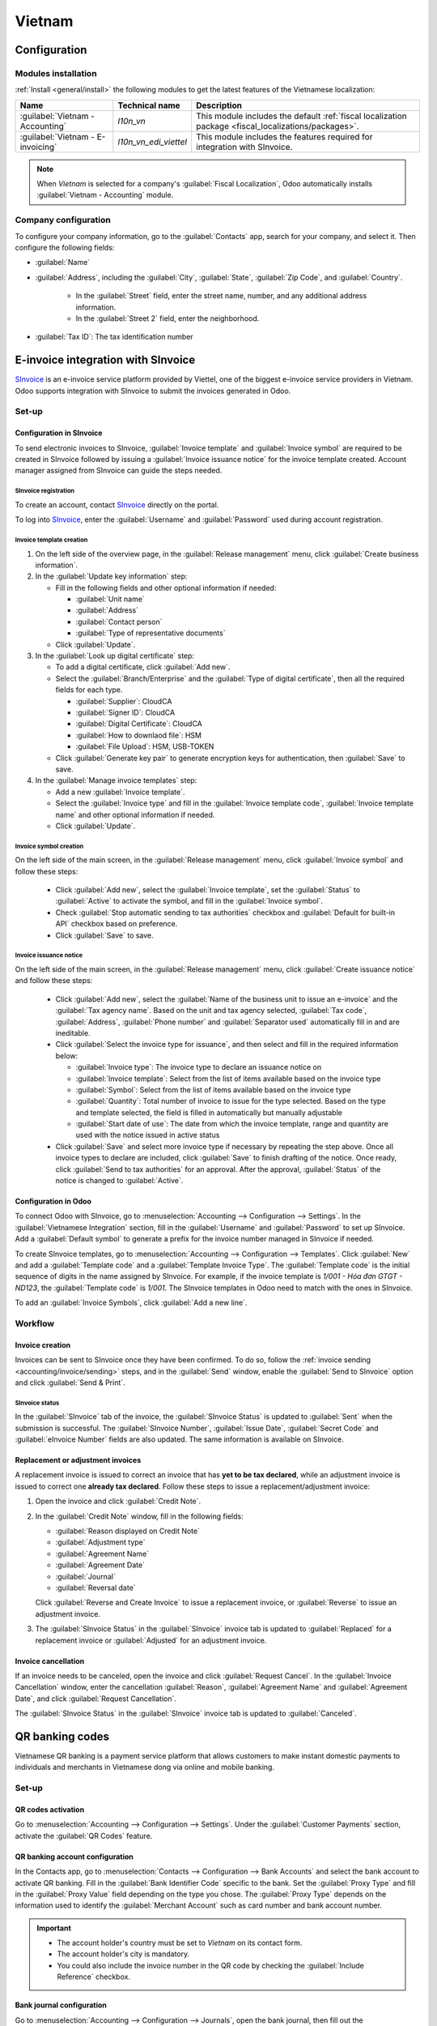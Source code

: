 =======
Vietnam
=======

.. _SInvoice: https://www.sinvoice.vn/

.. _vietnam/configuration:

Configuration
=============

.. _vietnam/configuration/modules:

Modules installation
--------------------

:ref:`Install <general/install>` the following modules to get the latest features of the Vietnamese
localization:

.. list-table::
    :header-rows: 1

    * - Name
      - Technical name
      - Description
    * - :guilabel:`Vietnam - Accounting`
      - `l10n_vn`
      - This module includes the default
        :ref:`fiscal localization package <fiscal_localizations/packages>`.
    * - :guilabel:`Vietnam - E-invoicing`
      - `l10n_vn_edi_viettel`
      - This module includes the features required for integration with SInvoice.

.. note::
   When `Vietnam` is selected for a company's :guilabel:`Fiscal Localization`, Odoo automatically
   installs :guilabel:`Vietnam - Accounting` module.

.. _vietnam/configuration/company:

Company configuration
---------------------

To configure your company information, go to the :guilabel:`Contacts` app, search for your company,
and select it. Then configure the following fields:

- :guilabel:`Name`
- :guilabel:`Address`, including the :guilabel:`City`, :guilabel:`State`, :guilabel:`Zip Code`,
  and :guilabel:`Country`.

   - In the :guilabel:`Street` field, enter the street name, number, and any additional address
     information.
   - In the :guilabel:`Street 2` field, enter the neighborhood.

- :guilabel:`Tax ID`: The tax identification number

.. _vietnam/sinvoice:

E-invoice integration with SInvoice
===================================

SInvoice_ is an e-invoice service platform provided by Viettel, one of the biggest e-invoice service
providers in Vietnam. Odoo supports integration with SInvoice to submit the invoices generated in
Odoo.

.. _vietnam/sinvoice/setup:

Set-up
------

.. _vietnam/sinvoice/setup/sinvoice:

Configuration in SInvoice
~~~~~~~~~~~~~~~~~~~~~~~~~

To send electronic invoices to SInvoice, :guilabel:`Invoice template` and
:guilabel:`Invoice symbol` are required to be created in SInvoice followed by issuing a
:guilabel:`Invoice issuance notice` for the invoice template created. Account manager assigned from
SInvoice can guide the steps needed.

.. seealso::
   - `Invoice template <https://www.sinvoice.vn/2021/02/hdsd-tai-lieu-nghiep-vu-tao-mau-hoa-don-dien-tu.html?debug=1>`_
   - `Legal notice <https://sinvoice.viettel.vn/ho-tro/huong-dan-su-dung/15-huong-dan-lap-thong-bao-phat-hanh>`_

.. _vietnam/sinvoice/setup/sinvoice/registration:

SInvoice registration
*********************

To create an account, contact SInvoice_ directly on the portal.

To log into SInvoice_, enter the :guilabel:`Username` and :guilabel:`Password` used during account
registration.

.. _vietnam/sinvoice/setup/sinvoice/template:

Invoice template creation
*************************

#. On the left side of the overview page, in the :guilabel:`Release management` menu, click
   :guilabel:`Create business information`.
#. In the :guilabel:`Update key information` step:

   - Fill in the following fields and other optional information if needed:

     - :guilabel:`Unit name`
     - :guilabel:`Address`
     - :guilabel:`Contact person`
     - :guilabel:`Type of representative documents`

   - Click :guilabel:`Update`.

#. In the :guilabel:`Look up digital certificate` step:

   - To add a digital certificate, click :guilabel:`Add new`.
   - Select the :guilabel:`Branch/Enterprise` and the :guilabel:`Type of digital certificate`, then
     all the required fields for each type.

     - :guilabel:`Supplier`: CloudCA
     - :guilabel:`Signer ID`: CloudCA
     - :guilabel:`Digital Certificate`: CloudCA
     - :guilabel:`How to downlaod file`: HSM
     - :guilabel:`File Upload`: HSM, USB-TOKEN

   - Click :guilabel:`Generate key pair` to generate encryption keys for authentication, then
     :guilabel:`Save` to save.

#. In the :guilabel:`Manage invoice templates` step:

   - Add a new :guilabel:`Invoice template`.
   - Select the :guilabel:`Invoice type` and fill in the :guilabel:`Invoice template code`,
     :guilabel:`Invoice template name` and other optional information if needed.
   - Click :guilabel:`Update`.

.. _vietnam/sinvoice/setup/sinvoice/symbol:

Invoice symbol creation
***********************

On the left side of the main screen, in the :guilabel:`Release management` menu, click
:guilabel:`Invoice symbol` and follow these steps:

  - Click :guilabel:`Add new`, select the :guilabel:`Invoice template`, set the :guilabel:`Status`
    to :guilabel:`Active` to activate the symbol, and fill in the :guilabel:`Invoice symbol`.
  - Check :guilabel:`Stop automatic sending to tax authorities` checkbox and
    :guilabel:`Default for built-in API` checkbox based on preference.
  - Click :guilabel:`Save` to save.

.. _vietnam/sinvoice/setup/sinvoice/notice:

Invoice issuance notice
***********************

On the left side of the main screen, in the :guilabel:`Release management` menu, click
:guilabel:`Create issuance notice` and follow these steps:

  - Click :guilabel:`Add new`, select the
    :guilabel:`Name of the business unit to issue an e-invoice` and the
    :guilabel:`Tax agency name`. Based on the unit and tax agency selected, :guilabel:`Tax code`,
    :guilabel:`Address`, :guilabel:`Phone number` and :guilabel:`Separator used` automatically fill
    in and are ineditable.
  - Click :guilabel:`Select the invoice type for issuance`, and then select and fill in the
    required information below:

    - :guilabel:`Invoice type`: The invoice type to declare an issuance notice on
    - :guilabel:`Invoice template`: Select from the list of items available based on the invoice
      type
    - :guilabel:`Symbol`: Select from the list of items available based on the invoice type
    - :guilabel:`Quantity`: Total number of invoice to issue for the type selected. Based on the
      type and template selected, the field is filled in automatically but manually adjustable
    - :guilabel:`Start date of use`: The date from which the invoice template, range and quantity
      are used with the notice issued in active status

  - Click :guilabel:`Save` and select more invoice type if necessary by repeating the step above.
    Once all invoice types to declare are included, click :guilabel:`Save` to finish drafting of
    the notice. Once ready, click :guilabel:`Send to tax authorities` for an approval. After the
    approval, :guilabel:`Status` of the notice is changed to :guilabel:`Active`.

.. _vietnam/sinvoice/setup/odoo:

Configuration in Odoo
~~~~~~~~~~~~~~~~~~~~~

To connect Odoo with SInvoice, go to :menuselection:`Accounting --> Configuration --> Settings`.
In the :guilabel:`Vietnamese Integration` section, fill in the :guilabel:`Username` and
:guilabel:`Password` to set up SInvoice. Add a :guilabel:`Default symbol` to generate a prefix for
the invoice number managed in SInvoice if needed.

To create SInvoice templates, go to :menuselection:`Accounting --> Configuration --> Templates`.
Click :guilabel:`New` and add a :guilabel:`Template code` and a :guilabel:`Template Invoice Type`.
The :guilabel:`Template code` is the initial sequence of digits in the name assigned by SInvoice.
For example, if the invoice template is `1/001 - Hóa đơn GTGT - ND123`, the
:guilabel:`Template code` is `1/001`. The SInvoice templates in Odoo need to match with the ones
in SInvoice.

To add an :guilabel:`Invoice Symbols`, click :guilabel:`Add a new line`.

.. _vietnam/sinvoice/workflow:

Workflow
--------

.. _vietnam/sinvoice/workflow/sending:

Invoice creation
~~~~~~~~~~~~~~~~

Invoices can be sent to SInvoice once they have been confirmed. To do so, follow the
:ref:`invoice sending <accounting/invoice/sending>` steps, and in the :guilabel:`Send` window,
enable the :guilabel:`Send to SInvoice` option and click :guilabel:`Send & Print`.

SInvoice status
***************

In the :guilabel:`SInvoice` tab of the invoice, the :guilabel:`SInvoice Status` is updated to
:guilabel:`Sent` when the submission is successful. The :guilabel:`SInvoice Number`,
:guilabel:`Issue Date`, :guilabel:`Secret Code` and :guilabel:`eInvoice Number` fields are also
updated. The same information is available on SInvoice.

.. _vietnam/sinvoice/workflow/adjustment:

Replacement or adjustment invoices
~~~~~~~~~~~~~~~~~~~~~~~~~~~~~~~~~~

A replacement invoice is issued to correct an invoice that has **yet to be tax declared**, while an
adjustment invoice is issued to correct one **already tax declared**. Follow these steps to issue a
replacement/adjustment invoice:

#. Open the invoice and click :guilabel:`Credit Note`.
#. In the :guilabel:`Credit Note` window, fill in the following fields:

   - :guilabel:`Reason displayed on Credit Note`
   - :guilabel:`Adjustment type`
   - :guilabel:`Agreement Name`
   - :guilabel:`Agreement Date`
   - :guilabel:`Journal`
   - :guilabel:`Reversal date`

   Click :guilabel:`Reverse and Create Invoice` to issue a replacement invoice, or
   :guilabel:`Reverse` to issue an adjustment invoice.
#. The :guilabel:`SInvoice Status` in the :guilabel:`SInvoice` invoice tab is updated to
   :guilabel:`Replaced` for a replacement invoice or :guilabel:`Adjusted` for an adjustment
   invoice.

.. _vietnam/sinvoice/workflow/cancel:

Invoice cancellation
~~~~~~~~~~~~~~~~~~~~

If an invoice needs to be canceled, open the invoice and click :guilabel:`Request Cancel`. In the
:guilabel:`Invoice Cancellation` window, enter the cancellation :guilabel:`Reason`,
:guilabel:`Agreement Name` and :guilabel:`Agreement Date`, and click
:guilabel:`Request Cancellation`.

The :guilabel:`SInvoice Status` in the :guilabel:`SInvoice` invoice tab is updated to
:guilabel:`Canceled`.

.. _vietnam/qrcode:

QR banking codes
================

Vietnamese QR banking is a payment service platform that allows customers to make instant domestic
payments to individuals and merchants in Vietnamese dong via online and mobile banking.

.. _vietnam/qrcode/set-up:

Set-up
------

.. _vietnam/qrcode/set-up/activate:

QR codes activation
~~~~~~~~~~~~~~~~~~~

Go to :menuselection:`Accounting --> Configuration --> Settings`. Under the
:guilabel:`Customer Payments` section, activate the :guilabel:`QR Codes` feature.

.. _vietnam/qrcode/set-up/bank:

QR banking account configuration
~~~~~~~~~~~~~~~~~~~~~~~~~~~~~~~~

In the Contacts app, go to :menuselection:`Contacts --> Configuration --> Bank Accounts` and select
the bank account to activate QR banking. Fill in the :guilabel:`Bank Identifier Code` specific to
the bank. Set the :guilabel:`Proxy Type` and fill in the :guilabel:`Proxy Value` field depending on
the type you chose. The :guilabel:`Proxy Type` depends on the information used to identify the
:guilabel:`Merchant Account` such as card number and bank account number.

.. important::
   - The account holder's country must be set to `Vietnam` on its contact form.
   - The account holder's city is mandatory.
   - You could also include the invoice number in the QR code by checking the
     :guilabel:`Include Reference` checkbox.

.. seealso::
   :doc:`../accounting/bank`

.. _vietnam/qrcode/set-up/journal:

Bank journal configuration
~~~~~~~~~~~~~~~~~~~~~~~~~~

Go to :menuselection:`Accounting --> Configuration --> Journals`, open the bank journal, then fill
out the :guilabel:`Account Number` and :guilabel:`Bank` under the :guilabel:`Journal Entries` tab.

.. _vietnam/qrcode/workflow:

Workflow
--------

.. _vietnam/qrcode/workflow/issue:

When creating a new invoice, open the :guilabel:`Other Info` tab and select
:guilabel:`EMV Merchant-Presented QR-code` in the :guilabel:`Payment QR-code` field.

Ensure that the :guilabel:`Recipient Bank` is configured, as Odoo uses this field to generate QR
banking codes.
